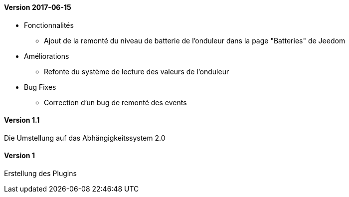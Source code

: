 ==== Version 2017-06-15

* Fonctionnalités

** Ajout de la remonté du niveau de batterie de l'onduleur dans la page "Batteries" de Jeedom

* Améliorations

** Refonte du système de lecture des valeurs de l'onduleur

* Bug Fixes

** Correction d'un bug de remonté des events

==== Version 1.1

Die Umstellung auf das Abhängigkeitssystem 2.0

==== Version 1

Erstellung des Plugins